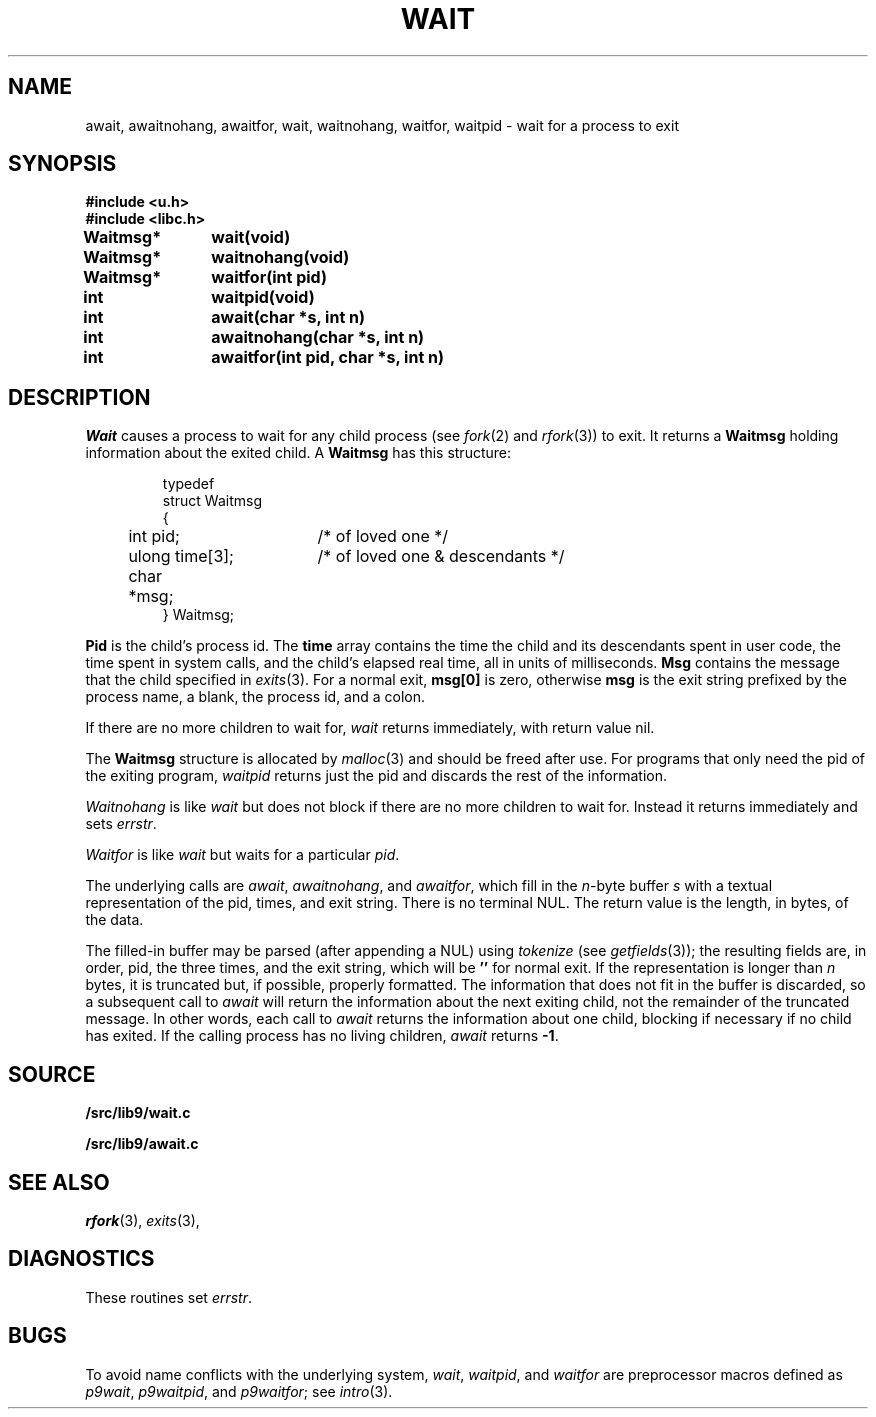 .TH WAIT 3
.SH NAME
await, awaitnohang, awaitfor, wait, waitnohang, waitfor, waitpid \- wait for a process to exit
.SH SYNOPSIS
.B #include <u.h>
.br
.B #include <libc.h>
.PP
.B
Waitmsg*	wait(void)
.PP
.B
Waitmsg*	waitnohang(void)
.PP
.B
Waitmsg*	waitfor(int pid)
.PP
.B
int 		waitpid(void)
.PP
.B
int 		await(char *s, int n)
.PP
.B
int		awaitnohang(char *s, int n)
.PP
.B
int		awaitfor(int pid, char *s, int n)
.SH DESCRIPTION
.I Wait
causes a process to wait for any child process (see
.IR fork (2)
and
.IR rfork (3))
to exit.
It returns a
.B Waitmsg
holding
information about the exited child.
A
.B Waitmsg
has this structure:
.IP
.EX
.ta 6n +\w'long 'u +\w'msg[ERRLEN];     'u
typedef
struct Waitmsg
{
	int pid;	/* of loved one */
	ulong time[3];	/* of loved one & descendants */
	char	*msg;
} Waitmsg;
.EE
.PP
.B Pid
is the child's
process id.
The
.B time
array contains the time the child and its descendants spent in user code,
the time spent in system calls, and the child's elapsed real time,
all in units of milliseconds.
.B Msg
contains the message that the child specified in
.IR exits (3).
For a normal exit,
.B msg[0]
is zero,
otherwise
.B msg
is the exit string
prefixed by the process name, a blank, the process id, and a colon.
.PP
If there are no more children to wait for,
.I wait
returns immediately, with return value nil.
.PP
The
.B Waitmsg
structure is allocated by
.IR malloc (3)
and should be freed after use.
For programs that only need the pid of the exiting program,
.I waitpid
returns just the pid and discards the rest of the information.
.PP
.I Waitnohang
is like
.I wait
but does not block if there are no more children to wait for.
Instead it returns immediately and sets
.IR errstr .
.PP
.I Waitfor
is like
.I wait
but waits for a particular
.IR pid .
.PP
The underlying calls are
.IR await ,
.IR awaitnohang ,
and
.IR awaitfor ,
which fill in the 
.IR n -byte
buffer
.I s
with a textual representation of the pid, times, and exit string.
There is no terminal NUL.
The return value is the length, in bytes, of the data.
.PP
The filled-in buffer
may be parsed (after appending a NUL) using
.IR tokenize
(see
.IR getfields (3));
the resulting fields are, in order, pid, the three times, and the exit string,
which will be
.B ''
for normal exit.
If the representation is longer than
.I n
bytes, it is truncated but, if possible, properly formatted.
The information that does not fit in the buffer is discarded, so
a subsequent call to
.I await
will return the information about the next exiting child, not the remainder
of the truncated message.
In other words, each call to
.I await
returns the information about one child, blocking if necessary if no child has exited.
If the calling process has no living children,
.I await
returns
.BR -1 .
.SH SOURCE
.B \*9/src/lib9/wait.c
.PP
.B \*9/src/lib9/await.c
.SH "SEE ALSO"
.IR rfork (3),
.IR exits (3),
.SH DIAGNOSTICS
These routines set
.IR errstr .
.SH BUGS
To avoid name conflicts with the underlying system,
.IR wait ,
.IR waitpid ,
and
.I waitfor
are preprocessor macros defined as
.IR p9wait ,
.IR p9waitpid ,
and
.IR p9waitfor ;
see 
.IR intro (3).
